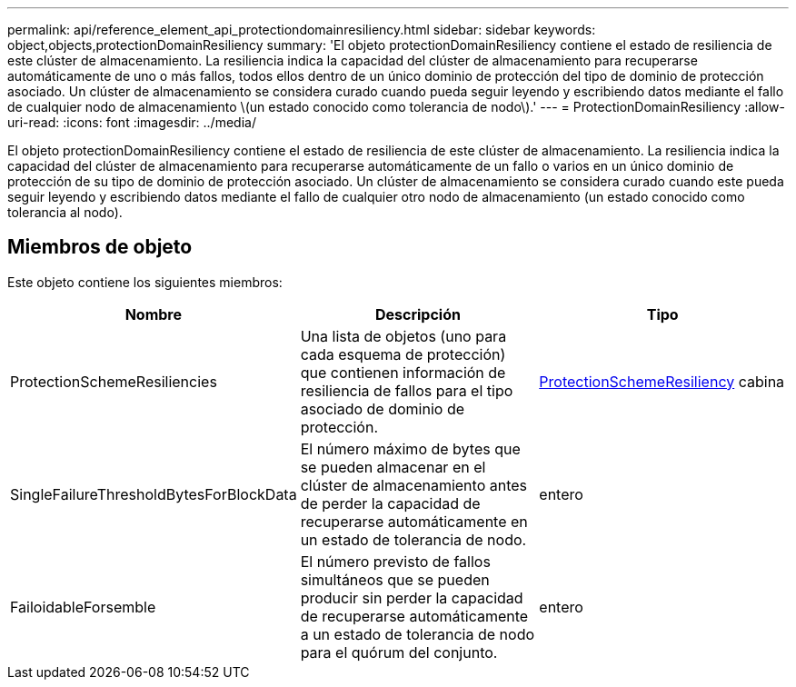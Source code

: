 ---
permalink: api/reference_element_api_protectiondomainresiliency.html 
sidebar: sidebar 
keywords: object,objects,protectionDomainResiliency 
summary: 'El objeto protectionDomainResiliency contiene el estado de resiliencia de este clúster de almacenamiento. La resiliencia indica la capacidad del clúster de almacenamiento para recuperarse automáticamente de uno o más fallos, todos ellos dentro de un único dominio de protección del tipo de dominio de protección asociado. Un clúster de almacenamiento se considera curado cuando pueda seguir leyendo y escribiendo datos mediante el fallo de cualquier nodo de almacenamiento \(un estado conocido como tolerancia de nodo\).' 
---
= ProtectionDomainResiliency
:allow-uri-read: 
:icons: font
:imagesdir: ../media/


[role="lead"]
El objeto protectionDomainResiliency contiene el estado de resiliencia de este clúster de almacenamiento. La resiliencia indica la capacidad del clúster de almacenamiento para recuperarse automáticamente de un fallo o varios en un único dominio de protección de su tipo de dominio de protección asociado. Un clúster de almacenamiento se considera curado cuando este pueda seguir leyendo y escribiendo datos mediante el fallo de cualquier otro nodo de almacenamiento (un estado conocido como tolerancia al nodo).



== Miembros de objeto

Este objeto contiene los siguientes miembros:

|===
| Nombre | Descripción | Tipo 


 a| 
ProtectionSchemeResiliencies
 a| 
Una lista de objetos (uno para cada esquema de protección) que contienen información de resiliencia de fallos para el tipo asociado de dominio de protección.
 a| 
xref:reference_element_api_protectionschemeresiliency.adoc[ProtectionSchemeResiliency] cabina



 a| 
SingleFailureThresholdBytesForBlockData
 a| 
El número máximo de bytes que se pueden almacenar en el clúster de almacenamiento antes de perder la capacidad de recuperarse automáticamente en un estado de tolerancia de nodo.
 a| 
entero



 a| 
FailoidableForsemble
 a| 
El número previsto de fallos simultáneos que se pueden producir sin perder la capacidad de recuperarse automáticamente a un estado de tolerancia de nodo para el quórum del conjunto.
 a| 
entero

|===